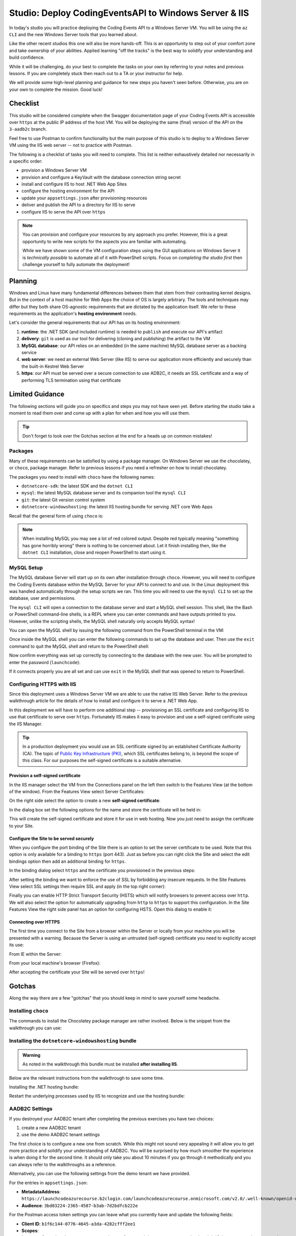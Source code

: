 ======================================================
Studio: Deploy CodingEventsAPI to Windows Server & IIS
======================================================

In today's studio you will practice deploying the Coding Events API to a Windows Server VM. You will be using the ``az CLI`` and the new Windows Server tools that you learned about.

Like the other recent studios this one will also be more hands-off. This is an opportunity to step out of your comfort zone and take ownership of your abilities. Applied learning "off the tracks" is the best way to solidify your understanding and build confidence. 

While it will be challenging, do your best to complete the tasks on your own by referring to your notes and previous lessons. If you are completely stuck then reach out to a TA or your instructor for help.

We will provide some high-level planning and guidance for new steps you haven't seen before. Otherwise, you are on your own to complete the mission. Good luck!

Checklist
=========

This studio will be considered complete when the Swagger documentation page of your Coding Events API is accessible over ``https`` at the public IP address of the host VM. You will be deploying the same (final) version of the API on the ``3-aadb2c`` branch. 

Feel free to use Postman to confirm functionality but the main purpose of this studio is to deploy to a Windows Server VM using the IIS web server -- not to practice with Postman.

The following is a checklist of tasks you will need to complete. This list is neither exhaustively detailed nor necessarily in a specific order:

- provision a Windows Server VM
- provision and configure a KeyVault with the database connection string secret
- install and configure IIS to host .NET Web App Sites
- configure the hosting environment for the API
- update your ``appsettings.json`` after provisioning resources
- deliver and publish the API to a directory for IIS to serve
- configure IIS to serve the API over ``https``

.. admonition:: Note

   You can provision and configure your resources by any approach you prefer. However, this is a great opportunity to write new scripts for the aspects you are familiar with automating.

   While we have shown some of the VM configuration steps using the GUI applications on Windows Server it is *technically possible* to automate all of it with PowerShell scripts. Focus on *completing the studio first* then challenge yourself to fully automate the deployment!

Planning
========

Windows and Linux have many fundamental differences between them that stem from their contrasting kernel designs. But in the context of a host machine for Web Apps the choice of OS is largely arbitrary. The tools and techniques may differ but they both share OS-agnostic requirements that are dictated by the application itself. We refer to these requirements as the application's **hosting environment** needs.

Let's consider the general requirements that our API has on its hosting environment:

#. **runtime**: the .NET SDK (and included runtime) is needed to ``publish`` and execute our API's artifact
#. **delivery**: ``git`` is used as our tool for delivering (cloning and publishing) the artifact to the VM
#. **MySQL database**: our API relies on an embedded (in the same machine) MySQL database server as a backing service
#. **web server**: we need an external Web Server (like IIS) to serve our application more efficiently and securely than the built-in Kestrel Web Server
#. **https**: our API must be served over a secure connection to use ADB2C, it needs an SSL certificate and a way of performing TLS termination using that certificate

Limited Guidance
================

The following sections will guide you on specifics and steps you may not have seen yet. Before starting the studio take a moment to read them over and come up with a plan for when and how you will use them.

.. admonition:: Tip

   Don't forget to look over the Gotchas section at the end for a heads up on common mistakes!

Packages
--------

Many of these requirements can be satisfied by using a package manager. On Windows Server we use the chocolatey, or ``choco``, package manager. Refer to previous lessons if you need a refresher on how to install chocolatey.

The packages you need to install with ``choco`` have the following names:

- ``dotnetcore-sdk``: the latest SDK and the ``dotnet CLI``
- ``mysql``: the latest MySQL database server and its companion tool the ``mysql CLI``
- ``git``: the latest Git version control system
- ``dotnetcore-windowshosting``: the latest IIS hosting bundle for serving .NET core Web Apps

Recall that the general form of using ``choco`` is:

.. sourcecode:: powershell
   :caption: Windows/PowerShell

   > choco install <package name> -y

.. admonition:: Note

   When installing MySQL you may see a lot of red colored output. Despite red typically meaning "something has gone horribly wrong" there is nothing to be concerned about. Let it finish installing then, like the ``dotnet CLI`` installation, close and reopen PowerShell to start using it.

MySQL Setup
-----------

The MySQL database Server will start up on its own after installation through ``choco``. However, you will need to configure the Coding Events database within the MySQL Server for your API to connect to and use. In the Linux deployment this was handled automatically through the setup scripts we ran. This time you will need to use the ``mysql CLI`` to set up the database, user and permissions.

The ``mysql CLI`` will open a connection to the database server and start a MySQL shell session. This shell, like the Bash or PowerShell command-line shells, is a REPL where you can enter commands and have outputs printed to you. However, unlike the scripting shells, the MySQL shell naturally only accepts MySQL syntax!

You can open the MySQL shell by issuing the following command from the PowerShell terminal in the VM:

.. sourcecode:: powershell
   :caption: Windows/PowerShell, connect as the root user to set up the database

   > mysql -u root

Once inside the MySQL shell you can enter the following commands to set up the database and user. Then use the ``exit`` command to quit the MySQL shell and return to the PowerShell shell:

.. sourcecode:: mysql
   :caption: MySQL shell, each command should be entered individually

   >> CREATE DATABASE coding_events;
   >> CREATE USER 'coding_events'@'localhost' IDENTIFIED BY 'launchcode';
   >> GRANT ALL PRIVILEGES ON coding_events.* TO 'coding_events'@'localhost';
   >> FLUSH PRIVILEGES;
   >> exit

Now confirm everything was set up correctly by connecting to the database with the new user. You will be prompted to enter the password (``launchcode``):

.. sourcecode:: powershell
   :caption: Windows/PowerShell

   > mysql -u coding_events -D coding_events -p

If it connects properly you are all set and can use ``exit`` in the MySQL shell that was opened to return to PowerShell.

Configuring HTTPS with IIS
--------------------------

Since this deployment uses a Windows Server VM we are able to use the native IIS Web Server. Refer to the previous walkthrough article for the details of how to install and configure it to serve a .NET Web App. 

In this deployment we will have to perform one additional step -- provisioning an SSL certificate and configuring IIS to use that certificate to serve over ``https``. Fortunately IIS makes it easy to provision and use a self-signed certificate using the IIS Manager.

.. admonition:: Tip

   In a production deployment you would use an SSL certificate signed by an established Certificate Authority (CA). The topic of `Public Key Infrastructure (PKI) <https://www.ssh.com/pki/>`_, which SSL certificates belong to, is beyond the scope of this class. For our purposes the self-signed certificate is a suitable alternative. 

Provision a self-signed certificate
^^^^^^^^^^^^^^^^^^^^^^^^^^^^^^^^^^^

In the IIS manager select the VM from the Connections panel on the left then switch to the Features View (at the bottom of the window). From the Features View select Server Certificates:

.. image:: /_static/images/ws/iis-manager-server-certs.png
   :alt: IIS Manager VM Features View server certificates selection

On the right side select the option to create a new **self-signed certificate**:

.. image:: /_static/images/ws/iis-manager-self-signed-cert.png
   :alt: IIS Manager create self-signed certificate option

In the dialog box set the following options for the name and store the certificate will be held in:

.. image:: /_static/images/ws/iis-manager-create-self-signed-cert.png
   :alt: IIS Manager self-signed certificate creation wizard

This will create the self-signed certificate and store it for use in web hosting. Now you just need to assign the certificate to your Site. 

Configure the Site to be served securely
^^^^^^^^^^^^^^^^^^^^^^^^^^^^^^^^^^^^^^^^

When you configure the port binding of the Site there is an option to set the server certificate to be used. Note that this option is only available for a binding to ``https`` (port 443). Just as before you can right click the Site and select the edit bindings option then add an additional binding for ``https``.

In the binding dialog select ``https`` and the certificate you provisioned in the previous steps:

.. image:: /_static/images/ws/iis-manager-site-https-binding.png
   :alt: IIS Manager Site binding to https

After setting the binding we want to enforce the use of SSL by forbidding any insecure requests. In the Site Features View select SSL settings then require SSL and apply (in the top right corner):

.. image:: /_static/images/ws/iis-manager-site-ssl-settings.png
   :alt: IIS Manager Server Features View SSL settings

.. image:: /_static/images/ws/iis-manager-site-require-ssl.png
   :alt: IIS Manager require SSL setting

Finally you can enable HTTP Strict Transport Security (HSTS) which will notify browsers to prevent access over ``http``. We will also select the option for automatically upgrading from ``http`` to ``https`` to support this configuration. In the Site Features View the right side panel has an option for configuring HSTS. Open this dialog to enable it:

.. image:: /_static/images/ws/iis-manager-configure-hsts.png
   :alt: IIS Manager configure HSTS

.. image:: /_static/images/ws/iis-manager-hsts-dialog.png
   :alt: IIS Manager HSTS configuration dialog

Connecting over HTTPS
^^^^^^^^^^^^^^^^^^^^^

The first time you connect to the Site from a browser within the Server or locally from your machine you will be presented with a warning. Because the Server is using an untrusted (self-signed) certificate you need to explicitly accept its use:

From IE within the Server:

.. image:: /_static/images/ws/untrusted-certificate-ie.png
   :alt: Untrusted certificate warning in IE

From your local machine's browser (Firefox):

.. image:: /_static/images/ws/untrusted-certificate-firefox.png
   :alt: Untrusted certificate warning in Firefox

After accepting the certificate your Site will be served over ``https``!

Gotchas
=======

Along the way there are a few "gotchas" that you should keep in mind to save yourself some headache.

Installing ``choco``
--------------------

The commands to install the Chocolatey package manager are rather involved. Below is the snippet from the walkthrough you can use:

.. sourcecode:: powershell
  :caption: Windows/PowerShell

  > [System.Net.ServicePointManager]::SecurityProtocol = [System.Net.ServicePointManager]::SecurityProtocol -bor 3072; iex ((New-Object System.Net.WebClient).DownloadString('https://chocolatey.org/install.ps1'))

Installing the ``dotnetcore-windowshosting`` bundle
---------------------------------------------------

.. admonition:: Warning

   As noted in the walkthrough this bundle must be installed **after installing IIS**.

Below are the relevant instructions from the walkthrough to save some time.

Installing the .NET hosting bundle:

.. sourcecode:: powershell
  :caption: Windows/PowerShell

  > choco install dotnetcore-windowshosting -y

Restart the underlying processes used by IIS to recognize and use the hosting bundle:

.. sourcecode:: powershell
  :caption: Windows/PowerShell

  # /y is like -y and is used to skip a confirmation prompt

  # when WAS is stopped it automatically stops all dependent processes including W3SVC
  > net stop WAS /y

  # when W3SVC is started it starts its WAS process dependency automatically
  > net start W3SVC

AADB2C Settings
---------------

If you destroyed your AADB2C tenant after completing the previous exercises you have two choices:

#. create a new AADB2C tenant
#. use the demo AADB2C tenant settings

The first choice is to configure a new one from scratch. While this might not sound very appealing it will allow you to get more practice and solidify your understanding of AADB2C. You will be surprised by how much smoother the experience is when doing it for the second time. It should only take you about 10 minutes if you go through it methodically and you can always refer to the walkthroughs as a reference.

Alternatively, you can use the following settings from the demo tenant we have provided.

For the entries in ``appsettings.json``:

- **MetadataAddress**: ``https://launchcodeazurecourse.b2clogin.com/launchcodeazurecourse.onmicrosoft.com/v2.0/.well-known/openid-configuration?p=B2C_1_susi-flow``
- **Audience**: ``3bd03224-2365-4587-b3ab-7d2bdfcb222e``

For the Postman access token settings you can leave what you currently have and update the following fields:

- **Client ID**: ``b1f6c144-0776-4645-a3da-4282cfff2ee1``
- **Scopes**: ``https://launchcodeazurecourse.onmicrosoft.com/3bd03224-2365-4587-b3ab-7d2bdfcb222e/user_impersonation``
- **Auth URL**: ``https://launchcodeazurecourse.b2clogin.com/launchcodeazurecourse.onmicrosoft.com/oauth2/v2.0/authorize?p=b2c_1_susi-flow``


Updating the ``ServerOrigin`` & ``KeyVaultName``
------------------------------------------------

The ``ServerOrigin`` and ``KeyVaultName`` entries in your ``appsettings.json`` also need to be updated with the values relating to this new deployment. You can either:

- **update and commit** these changes in your deployment script
- manually update them *after delivery to the VM* using ``notepad``.

.. admonition:: Tip

   If you want to automate these updates in your script consider that ``appsettings.json`` is *just a JSON file* which can easily be updated, committed and pushed using PowerShell and ``git``.
   
   Refer to the PowerShell chapter and your notes for how to:
   
   #. capture the VM public IP and Key vault name in variables
   #. load the ``appsettings.json`` file into a ``PSCustomObject``
   #. access and update the ``ServerOrigin`` and ``KeyVaultName`` properties of the object using the variable values
   #. write the new state of the object back to the ``appsettings.json`` file
   #. commit and push using ``git`` 

Deliverable
===========

For this studio you will only need to provide your TA with your *secure* (``https``) public IP address.